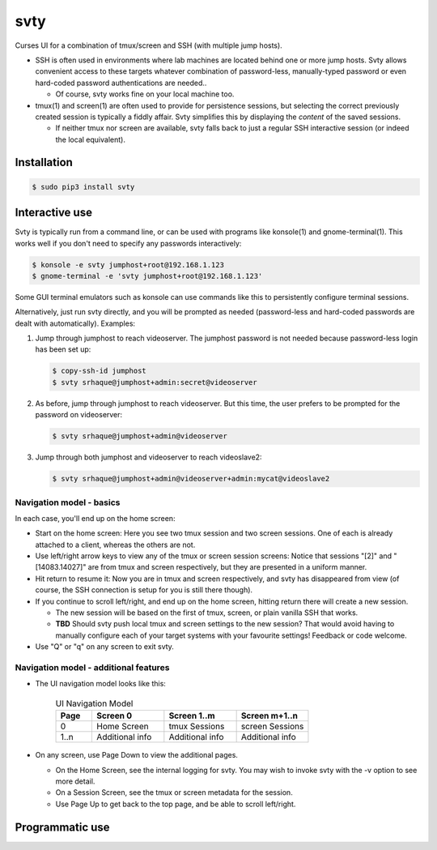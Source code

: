 svty
====

Curses UI for a combination of tmux/screen and SSH (with multiple jump
hosts).

-  SSH is often used in environments where lab machines are located
   behind one or more jump hosts. Svty allows convenient access to these
   targets whatever combination of password-less, manually-typed
   password or even hard-coded password authentications are needed..

   -  Of course, svty works fine on your local machine too.

-  tmux(1) and screen(1) are often used to provide for persistence
   sessions, but selecting the correct previously created session is
   typically a fiddly affair. Svty simplifies this by displaying the
   *content* of the saved sessions.

   -  If neither tmux nor screen are available, svty falls back to just
      a regular SSH interactive session (or indeed the local
      equivalent).

Installation
------------

.. code:: bash

    $ sudo pip3 install svty

Interactive use
---------------

Svty is typically run from a command line, or can be used with programs
like konsole(1) and gnome-terminal(1). This works well if you don't need
to specify any passwords interactively:

.. code:: bash

    $ konsole -e svty jumphost+root@192.168.1.123
    $ gnome-terminal -e 'svty jumphost+root@192.168.1.123'

Some GUI terminal emulators such as konsole can use commands like this
to persistently configure terminal sessions.

Alternatively, just run svty directly, and you will be prompted as
needed (password-less and hard-coded passwords are dealt with
automatically). Examples:

1. Jump through jumphost to reach videoserver. The jumphost password is
   not needed because password-less login has been set up:

   .. code:: bash

       $ copy-ssh-id jumphost
       $ svty srhaque@jumphost+admin:secret@videoserver

2. As before, jump through jumphost to reach videoserver. But this time,
   the user prefers to be prompted for the password on videoserver:

   .. code:: bash

       $ svty srhaque@jumphost+admin@videoserver

3. Jump through both jumphost and videoserver to reach videoslave2:

   .. code:: bash

       $ svty srhaque@jumphost+admin@videoserver+admin:mycat@videoslave2

Navigation model - basics
~~~~~~~~~~~~~~~~~~~~~~~~~

In each case, you'll end up on the home screen:

-  Start on the home screen:
   |Home Screen|
   Here you see two tmux session and two screen sessions. One of each is
   already attached to a client, whereas the others are not.
-  Use left/right arrow keys to view any of the tmux or screen session
   screens:
   |Capture from tmux(1)|
   |Capture from screen(1)|
   Notice that sessions "[2]" and "[14083.14027]" are from tmux and
   screen respectively, but they are presented in a uniform manner.
-  Hit return to resume it:
   |Resumed tmux(1)|
   |Resumed screen(1)|
   Now you are in tmux and screen respectively, and svty has disappeared
   from view (of course, the SSH connection is setup for you is still
   there though).
-  If you continue to scroll left/right, and end up on the home screen,
   hitting return there will create a new session.

   -  The new session will be based on the first of tmux, screen, or
      plain vanilla SSH that works.
   -  **TBD** Should svty push local tmux and screen settings to the new
      session? That would avoid having to manually configure each of
      your target systems with your favourite settings! Feedback or code
      welcome.

-  Use "Q" or "q" on any screen to exit svty.

Navigation model - additional features
~~~~~~~~~~~~~~~~~~~~~~~~~~~~~~~~~~~~~~

-  The UI navigation model looks like this:

    .. csv-table:: UI Navigation Model
       :header: Page, "Screen 0", "Screen 1..m", "Screen m+1..n"
       :widths: 10, 20, 20, 20

        0, "Home Screen", "tmux Sessions", "screen Sessions"
       "1..n", "Additional info", "Additional info", "Additional info"

-  On any screen, use Page Down to view the additional pages.

   -  On the Home Screen, see the internal logging for svty. You may
      wish to invoke svty with the -v option to see more detail.
   -  On a Session Screen, see the tmux or screen metadata for the
      session.
   -  Use Page Up to get back to the top page, and be able to scroll
      left/right.

Programmatic use
----------------

.. |Home Screen| image:: https://github.com/ShaheedHaque/svty/raw/master/images/homescreen.png
.. |Capture from tmux(1)| image:: https://github.com/ShaheedHaque/svty/raw/master/images/tmux-capture.png
.. |Capture from screen(1)| image:: https://github.com/ShaheedHaque/svty/raw/master/images/screen-capture.png
.. |Resumed tmux(1)| image:: https://github.com/ShaheedHaque/svty/raw/master/images/tmux-resume.png
.. |Resumed screen(1)| image:: https://github.com/ShaheedHaque/svty/raw/master/images/screen-resume.png
